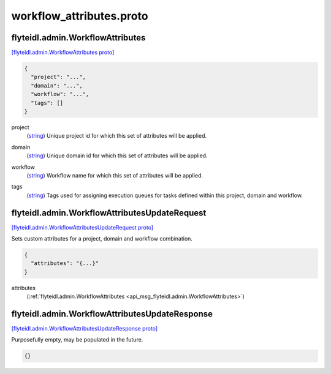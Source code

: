 .. _api_file_flyteidl/admin/workflow_attributes.proto:

workflow_attributes.proto
========================================

.. _api_msg_flyteidl.admin.WorkflowAttributes:

flyteidl.admin.WorkflowAttributes
---------------------------------

`[flyteidl.admin.WorkflowAttributes proto] <https://github.com/lyft/flyteidl/blob/master/protos/flyteidl/admin/workflow_attributes.proto#L5>`_


.. code-block:: json

  {
    "project": "...",
    "domain": "...",
    "workflow": "...",
    "tags": []
  }

.. _api_field_flyteidl.admin.WorkflowAttributes.project:

project
  (`string <https://developers.google.com/protocol-buffers/docs/proto#scalar>`_) Unique project id for which this set of attributes will be applied.
  
  
.. _api_field_flyteidl.admin.WorkflowAttributes.domain:

domain
  (`string <https://developers.google.com/protocol-buffers/docs/proto#scalar>`_) Unique domain id for which this set of attributes will be applied.
  
  
.. _api_field_flyteidl.admin.WorkflowAttributes.workflow:

workflow
  (`string <https://developers.google.com/protocol-buffers/docs/proto#scalar>`_) Workflow name for which this set of attributes will be applied.
  
  
.. _api_field_flyteidl.admin.WorkflowAttributes.tags:

tags
  (`string <https://developers.google.com/protocol-buffers/docs/proto#scalar>`_) Tags used for assigning execution queues for tasks defined within this project, domain and workflow.
  
  


.. _api_msg_flyteidl.admin.WorkflowAttributesUpdateRequest:

flyteidl.admin.WorkflowAttributesUpdateRequest
----------------------------------------------

`[flyteidl.admin.WorkflowAttributesUpdateRequest proto] <https://github.com/lyft/flyteidl/blob/master/protos/flyteidl/admin/workflow_attributes.proto#L20>`_

Sets custom attributes for a project, domain and workflow combination.

.. code-block:: json

  {
    "attributes": "{...}"
  }

.. _api_field_flyteidl.admin.WorkflowAttributesUpdateRequest.attributes:

attributes
  (:ref:`flyteidl.admin.WorkflowAttributes <api_msg_flyteidl.admin.WorkflowAttributes>`) 
  


.. _api_msg_flyteidl.admin.WorkflowAttributesUpdateResponse:

flyteidl.admin.WorkflowAttributesUpdateResponse
-----------------------------------------------

`[flyteidl.admin.WorkflowAttributesUpdateResponse proto] <https://github.com/lyft/flyteidl/blob/master/protos/flyteidl/admin/workflow_attributes.proto#L25>`_

Purposefully empty, may be populated in the future.

.. code-block:: json

  {}



